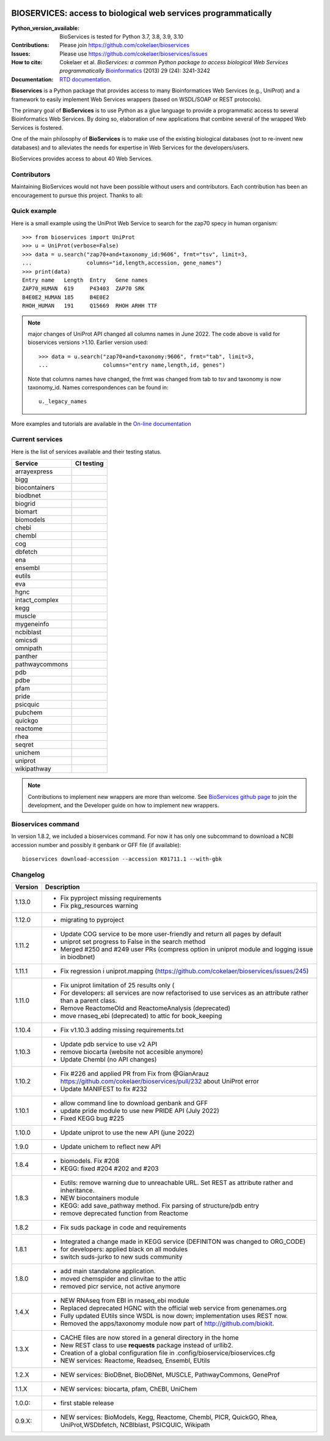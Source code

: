.. image:: https://raw.githubusercontent.com/cokelaer/bioservices/main/doc/_static/bioservices2_logo_256.png
    :target: https://raw.githubusercontent.com/cokelaer/bioservices/main/doc/_static/bioservices2_logo_256.png


#################################################################################
BIOSERVICES: access to biological web services programmatically
#################################################################################


.. image:: https://badge.fury.io/py/bioservices.svg
    :target: https://pypi.python.org/pypi/bioservices

.. image:: https://github.com/cokelaer/bioservices/actions/workflows/ci.yml/badge.svg
   :target: https://github.com/cokelaer/bioservices/actions/workflows/ci.yml

.. image:: http://readthedocs.org/projects/bioservices/badge/?version=main
    :target: http://bioservices.readthedocs.org/en/main/?badge=main
    :alt: Documentation Status

.. image:: https://static.pepy.tech/personalized-badge/bioservices?period=month&units=international_system&left_color=black&right_color=orange&left_text=Downloads
    :target: https://pepy.tech/project/bioservices

.. image:: https://anaconda.org/conda-forge/bioservices/badges/version.svg   
    :target: https://anaconda.org/conda-forge/bioservices


|Codacy-Grade|



:Python_version_available: BioServices is tested for Python 3.7, 3.8, 3.9, 3.10
:Contributions: Please join https://github.com/cokelaer/bioservices 
:Issues: Please use https://github.com/cokelaer/bioservices/issues
:How to cite: Cokelaer et al. *BioServices: a common Python package to access biological Web Services programmatically*
     `Bioinformatics <http://bioinformatics.oxfordjournals.org/content/29/24/3241>`_ (2013) 29 (24): 3241-3242
:Documentation: `RTD documentation <http://bioservices.readthedocs.io/>`_.

**Bioservices** is a Python package that provides access to many Bioinformatices Web Services (e.g.,
UniProt) and a framework to easily implement Web Services wrappers (based on 
WSDL/SOAP or REST protocols).


The primary goal of **BioServices** is to use Python as a glue language to provide
a programmatic access to several Bioinformatics Web Services. By doing so, elaboration of  new
applications that combine several of the wrapped Web Services is fostered.

One of the main philosophy of **BioServices** is to make use of the existing
biological databases (not to re-invent new databases) and to alleviates the
needs for expertise in Web Services for the developers/users.

BioServices provides access to about 40 Web Services. 

Contributors
============

Maintaining BioServices would not have been possible without users and contributors. 
Each contribution has been an encouragement to pursue this project. Thanks to all:

.. image:: https://contrib.rocks/image?repo=cokelaer/bioservices
    :target: https://github.com/cokelaer/bioservices/graphs/contributors


Quick example
=============

Here is a small example using the UniProt Web Service to search for the zap70 specy in human
organism::

    >>> from bioservices import UniProt
    >>> u = UniProt(verbose=False)
    >>> data = u.search("zap70+and+taxonomy_id:9606", frmt="tsv", limit=3, 
    ...                 columns="id,length,accession, gene_names")
    >>> print(data)
    Entry name   Length  Entry   Gene names
    ZAP70_HUMAN  619     P43403  ZAP70 SRK
    B4E0E2_HUMAN 185     B4E0E2
    RHOH_HUMAN   191     Q15669  RHOH ARHH TTF


.. note:: major changes of UniProt API changed all columns names in June 2022. The code above is valid for bioservices
   versions >1.10. Earlier version used::

        >>> data = u.search("zap70+and+taxonomy:9606", frmt="tab", limit=3, 
        ...                 columns="entry name,length,id, genes")

   Note that columns names have changed, the frmt was changed from tab to tsv 
   and taxonomy is now taxonomy_id. Names correspondences can be found in::

        u._legacy_names


More examples and tutorials are available in the `On-line documentation <http://bioservices.readthedocs.io/>`_

Current services
================
Here is the list of services available and their testing status.


==================== ================================================================================================
Service              CI testing
==================== ================================================================================================
arrayexpress          .. image:: https://github.com/cokelaer/bioservices/actions/workflows/arrayexpress.yml/badge.svg
                         :target: https://github.com/cokelaer/bioservices/actions/workflows/arrayexpress.yml
bigg                  .. image:: https://github.com/cokelaer/bioservices/actions/workflows/bigg.yml/badge.svg
                         :target: https://github.com/cokelaer/bioservices/actions/workflows/bigg.yml
biocontainers         .. image:: https://github.com/cokelaer/bioservices/actions/workflows/biocontainers.yml/badge.svg
                         :target: https://github.com/cokelaer/bioservices/actions/workflows/biocontainers.yml
biodbnet              .. image:: https://github.com/cokelaer/bioservices/actions/workflows/biodbnet.yml/badge.svg
                         :target: https://github.com/cokelaer/bioservices/actions/workflows/biodbnet.yml
biogrid               .. image:: https://github.com/cokelaer/bioservices/actions/workflows/biogrid.yml/badge.svg
                         :target: https://github.com/cokelaer/bioservices/actions/workflows/biogrid.yml
biomart               .. image:: https://github.com/cokelaer/bioservices/actions/workflows/biomart.yml/badge.svg
                         :target: https://github.com/cokelaer/bioservices/actions/workflows/biomart.yml
biomodels             .. image:: https://github.com/cokelaer/bioservices/actions/workflows/biomodels.yml/badge.svg
                         :target: https://github.com/cokelaer/bioservices/actions/workflows/biomodels.yml
chebi                 .. image:: https://github.com/cokelaer/bioservices/actions/workflows/chebi.yml/badge.svg
                         :target: https://github.com/cokelaer/bioservices/actions/workflows/chebi.yml
chembl                .. image:: https://github.com/cokelaer/bioservices/actions/workflows/chembl.yml/badge.svg
                         :target: https://github.com/cokelaer/bioservices/actions/workflows/chembl.yml
cog                   .. image:: https://github.com/cokelaer/bioservices/actions/workflows/cog.yml/badge.svg
                         :target: https://github.com/cokelaer/bioservices/actions/workflows/cog.yml
dbfetch               .. image:: https://github.com/cokelaer/bioservices/actions/workflows/dbfetch.yml/badge.svg
                         :target: https://github.com/cokelaer/bioservices/actions/workflows/dbfetch.yml
ena                   .. image:: https://github.com/cokelaer/bioservices/actions/workflows/ena.yml/badge.svg
                         :target: https://github.com/cokelaer/bioservices/actions/workflows/ena.yml
ensembl               .. image:: https://github.com/cokelaer/bioservices/actions/workflows/ensembl.yml/badge.svg
                         :target: https://github.com/cokelaer/bioservices/actions/workflows/ensembl.yml
eutils                .. image:: https://github.com/cokelaer/bioservices/actions/workflows/eutils.yml/badge.svg
                         :target: https://github.com/cokelaer/bioservices/actions/workflows/eutils.yml
eva                   .. image:: https://github.com/cokelaer/bioservices/actions/workflows/eva.yml/badge.svg
                         :target: https://github.com/cokelaer/bioservices/actions/workflows/eva.yml
hgnc                  .. image:: https://github.com/cokelaer/bioservices/actions/workflows/hgnc.yml/badge.svg
                         :target: https://github.com/cokelaer/bioservices/actions/workflows/hgnc.yml
intact_complex        .. image:: https://github.com/cokelaer/bioservices/actions/workflows/intact_complex.yml/badge.svg
                         :target: https://github.com/cokelaer/bioservices/actions/workflows/intact_complex.yml
kegg                  .. image:: https://github.com/cokelaer/bioservices/actions/workflows/kegg.yml/badge.svg
                         :target: https://github.com/cokelaer/bioservices/actions/workflows/kegg.yml
muscle                .. image:: https://github.com/cokelaer/bioservices/actions/workflows/muscle.yml/badge.svg
                         :target: https://github.com/cokelaer/bioservices/actions/workflows/muscle.yml
mygeneinfo            .. image:: https://github.com/cokelaer/bioservices/actions/workflows/mygeneinfo.yml/badge.svg
                         :target: https://github.com/cokelaer/bioservices/actions/workflows/mygeneinfo.yml
ncbiblast             .. image:: https://github.com/cokelaer/bioservices/actions/workflows/ncbiblast.yml/badge.svg
                         :target: https://github.com/cokelaer/bioservices/actions/workflows/ncbiblast.yml
omicsdi               .. image:: https://github.com/cokelaer/bioservices/actions/workflows/omicsdi.yml/badge.svg
                         :target: https://github.com/cokelaer/bioservices/actions/workflows/omicsdi.yml
omnipath              .. image:: https://github.com/cokelaer/bioservices/actions/workflows/omnipath.yml/badge.svg
                         :target: https://github.com/cokelaer/bioservices/actions/workflows/omnipath.yml
panther               .. image:: https://github.com/cokelaer/bioservices/actions/workflows/panther.yml/badge.svg
                         :target: https://github.com/cokelaer/bioservices/actions/workflows/panther.yml
pathwaycommons        .. image:: https://github.com/cokelaer/bioservices/actions/workflows/pathwaycommons.yml/badge.svg
                         :target: https://github.com/cokelaer/bioservices/actions/workflows/pathwaycommons.yml
pdb                   .. image:: https://github.com/cokelaer/bioservices/actions/workflows/pdb.yml/badge.svg
                         :target: https://github.com/cokelaer/bioservices/actions/workflows/pdb.yml
pdbe                  .. image:: https://github.com/cokelaer/bioservices/actions/workflows/pdbe.yml/badge.svg
                         :target: https://github.com/cokelaer/bioservices/actions/workflows/pdbe.yml
pfam                  .. image:: https://github.com/cokelaer/bioservices/actions/workflows/pfam.yml/badge.svg
                         :target: https://github.com/cokelaer/bioservices/actions/workflows/pfam.yml
pride                 .. image:: https://github.com/cokelaer/bioservices/actions/workflows/pride.yml/badge.svg
                         :target: https://github.com/cokelaer/bioservices/actions/workflows/pride.yml
psicquic              .. image:: https://github.com/cokelaer/bioservices/actions/workflows/psicquic.yml/badge.svg
                         :target: https://github.com/cokelaer/bioservices/actions/workflows/psicquic.yml
pubchem               .. image:: https://github.com/cokelaer/bioservices/actions/workflows/pubchem.yml/badge.svg
                         :target: https://github.com/cokelaer/bioservices/actions/workflows/pubchem.yml
quickgo               .. image:: https://github.com/cokelaer/bioservices/actions/workflows/quickgo.yml/badge.svg
                         :target: https://github.com/cokelaer/bioservices/actions/workflows/quickgo.yml
reactome              .. image:: https://github.com/cokelaer/bioservices/actions/workflows/reactome.yml/badge.svg
                         :target: https://github.com/cokelaer/bioservices/actions/workflows/reactome.yml
rhea                  .. image:: https://github.com/cokelaer/bioservices/actions/workflows/rhea.yml/badge.svg
                         :target: https://github.com/cokelaer/bioservices/actions/workflows/rhea.yml
seqret                .. image:: https://github.com/cokelaer/bioservices/actions/workflows/seqret.yml/badge.svg
                         :target: https://github.com/cokelaer/bioservices/actions/workflows/seqret.yml
unichem               .. image:: https://github.com/cokelaer/bioservices/actions/workflows/unichem.yml/badge.svg
                         :target: https://github.com/cokelaer/bioservices/actions/workflows/unichem.yml
uniprot               .. image:: https://github.com/cokelaer/bioservices/actions/workflows/uniprot.yml/badge.svg
                         :target: https://github.com/cokelaer/bioservices/actions/workflows/uniprot.yml
wikipathway           .. image:: https://github.com/cokelaer/bioservices/actions/workflows/wikipathway.yml/badge.svg
                         :target: https://github.com/cokelaer/bioservices/actions/workflows/wikipathway.yml
==================== ================================================================================================

.. note:: Contributions to implement new wrappers are more than welcome. 
    See `BioServices github page <https://github.com/cokelaer/bioservices/>`_
    to join the development, and the Developer guide on how to implement new
    wrappers.

Bioservices command
====================

In version 1.8.2, we included a bioservices command. For now it has only one subcommand to download a NCBI accession number and possibly it genbank or GFF file (if available)::

    bioservices download-accession --accession K01711.1 --with-gbk 


Changelog
=========


========= ====================================================================
Version   Description
========= ====================================================================
1.13.0    * Fix pyproject missing requirements
          * Fix pkg_resources warning
1.12.0    * migrating to pyproject
1.11.2    * Update COG service to be more user-friendly and return all pages
            by default
          * uniprot set progress to False in the search method
          * Merged #250 and #249 user PRs (compress option in uniprot module 
            and logging issue in biodbnet)
1.11.1    * Fix regression i uniprot.mapping 
            (https://github.com/cokelaer/bioservices/issues/245)
1.11.0    * Fix uniprot limitation of 25 results only (
          * For developers: all services are now refactorised to use services
            as an attribute rather than a parent class.
          * Remove ReactomeOld and ReactomeAnalysis (deprecated)
          * move rnaseq_ebi (deprecated) to attic for book_keeping
1.10.4    * Fix v1.10.3 adding missing requirements.txt
1.10.3    * Update pdb service to use v2 API
          * remove biocarta (website not accesible anymore)
          * Update Chembl (no API changes)
1.10.2    * Fix #226 and applied PR from Fix from @GianArauz
            https://github.com/cokelaer/bioservices/pull/232 about UniProt 
            error
          * Update MANIFEST to fix #232
1.10.1    * allow command line to download genbank and GFF
          * update pride module to use new PRIDE API (July 2022)
          * Fixed KEGG bug #225
1.10.0    * Update uniprot to use the new API (june 2022)
1.9.0     * Update unichem to reflect new API
1.8.4     * biomodels. Fix #208
          * KEGG: fixed #204 #202 and #203
1.8.3     * Eutils: remove warning due to unreachable URL. Set REST as
            attribute rather and inheritance. 
          * NEW biocontainers module
          * KEGG: add save_pathway method. Fix parsing of structure/pdb entry
          * remove deprecated function from Reactome
1.8.2     * Fix suds package in code and requirements
1.8.1     * Integrated a change made in KEGG service (DEFINITON was changed to
            ORG_CODE)
          * for developers: applied black on all modules
          * switch suds-jurko to new suds community 
1.8.0     * add main standalone application. 
          * moved chemspider and clinvitae to the attic
          * removed picr service, not active anymore
1.4.X     * NEW RNAseq from EBI in rnaseq_ebi module
          * Replaced deprecated HGNC with the official web service from genenames.org
          * Fully updated EUtils since WSDL is now down; implementation uses REST now.
          * Removed the apps/taxonomy module now part of http://github.com/biokit. 
1.3.X     * CACHE files are now stored in a general directory in the home
          * New REST class to use **requests** package instead of urllib2. 
          * Creation of a global configuration file in .config/bioservice/bioservices.cfg
          * NEW services: Reactome, Readseq, Ensembl, EUtils
1.2.X     * NEW services: BioDBnet, BioDBNet, MUSCLE, PathwayCommons, GeneProf
1.1.X     * NEW services: biocarta, pfam, ChEBI, UniChem
1.0.0:    * first stable release
0.9.X:    * NEW services: BioModels, Kegg, Reactome, Chembl, PICR, QuickGO, 
            Rhea, UniProt,WSDbfetch, NCBIblast, PSICQUIC, Wikipath
========= ====================================================================


.. |Codacy-Grade| image:: https://app.codacy.com/project/badge/Grade/9b8355ff642f4de9acd4b270f8d14d10
   :target: https://app.codacy.com/gh/cokelaer/bioservices/dashboard
